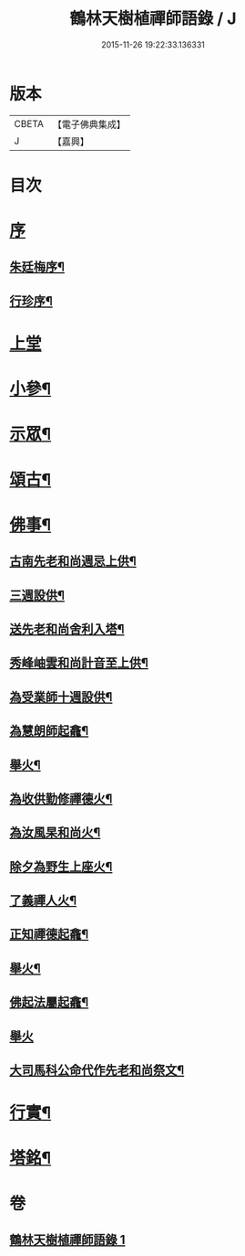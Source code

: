 #+TITLE: 鶴林天樹植禪師語錄 / J
#+DATE: 2015-11-26 19:22:33.136331
* 版本
 |     CBETA|【電子佛典集成】|
 |         J|【嘉興】    |

* 目次
* [[file:KR6q0522_001.txt::001-0749a1][序]]
** [[file:KR6q0522_001.txt::001-0749a2][朱廷梅序¶]]
** [[file:KR6q0522_001.txt::0749c14][行珍序¶]]
* [[file:KR6q0522_001.txt::0750c3][上堂]]
* [[file:KR6q0522_001.txt::0753b24][小參¶]]
* [[file:KR6q0522_001.txt::0754a24][示眾¶]]
* [[file:KR6q0522_001.txt::0755c17][頌古¶]]
* [[file:KR6q0522_001.txt::0756c11][佛事¶]]
** [[file:KR6q0522_001.txt::0756c12][古南先老和尚週忌上供¶]]
** [[file:KR6q0522_001.txt::0756c17][三週設供¶]]
** [[file:KR6q0522_001.txt::0756c23][送先老和尚舍利入塔¶]]
** [[file:KR6q0522_001.txt::0756c27][秀峰岫雲和尚計音至上供¶]]
** [[file:KR6q0522_001.txt::0757a6][為受業師十週設供¶]]
** [[file:KR6q0522_001.txt::0757a13][為慧朗師起龕¶]]
** [[file:KR6q0522_001.txt::0757a18][舉火¶]]
** [[file:KR6q0522_001.txt::0757a22][為收供勤修禪德火¶]]
** [[file:KR6q0522_001.txt::0757a26][為汝風杲和尚火¶]]
** [[file:KR6q0522_001.txt::0757b9][除夕為野生上座火¶]]
** [[file:KR6q0522_001.txt::0757b13][了義禪人火¶]]
** [[file:KR6q0522_001.txt::0757b17][正知禪德起龕¶]]
** [[file:KR6q0522_001.txt::0757b19][舉火¶]]
** [[file:KR6q0522_001.txt::0757b26][佛起法屬起龕¶]]
** [[file:KR6q0522_001.txt::0757b30][舉火]]
** [[file:KR6q0522_001.txt::0757c4][大司馬科公命代作先老和尚祭文¶]]
* [[file:KR6q0522_001.txt::0757c17][行實¶]]
* [[file:KR6q0522_001.txt::0758c2][塔銘¶]]
* 卷
** [[file:KR6q0522_001.txt][鶴林天樹植禪師語錄 1]]
